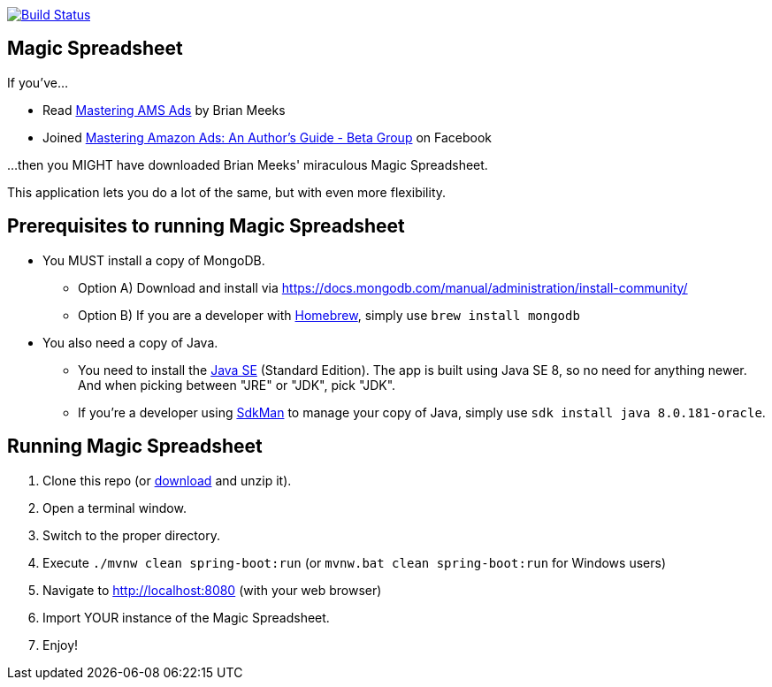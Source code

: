 image:https://travis-ci.org/gregturn/magic-spreadsheet.svg?branch=master["Build Status", link="https://travis-ci.org/gregturn/magic-spreadsheet"]

== Magic Spreadsheet

If you've...

* Read https://amzn.to/2NqwHDN[Mastering AMS Ads] by Brian Meeks
* Joined https://www.facebook.com/groups/407283052948198[Mastering Amazon Ads: An Author's Guide - Beta Group] on Facebook

...then you MIGHT have downloaded Brian Meeks' miraculous Magic Spreadsheet.

This application lets you do a lot of the same, but with even more flexibility.

== Prerequisites to running Magic Spreadsheet

* You MUST install a copy of MongoDB.
** Option A) Download and install via https://docs.mongodb.com/manual/administration/install-community/
** Option B) If you are a developer with https://brew.sh/[Homebrew], simply use `brew install mongodb`
* You also need a copy of Java.
** You need to install the http://www.oracle.com/technetwork/java/javase/downloads/index.html[Java SE] (Standard Edition). The app is built using Java SE 8, so no need for anything newer. And when picking between "JRE" or "JDK", pick "JDK".
** If you're a developer using https://sdkman.io/[SdkMan] to manage your copy of Java, simply use `sdk install java 8.0.181-oracle`.

== Running Magic Spreadsheet

. Clone this repo (or https://github.com/gregturn/magic-spreadsheet/archive/master.zip[download] and unzip it).
. Open a terminal window.
. Switch to the proper directory.
. Execute `./mvnw clean spring-boot:run` (or `mvnw.bat clean spring-boot:run` for Windows users)
. Navigate to http://localhost:8080 (with your web browser)
. Import YOUR instance of the Magic Spreadsheet.
. Enjoy!

